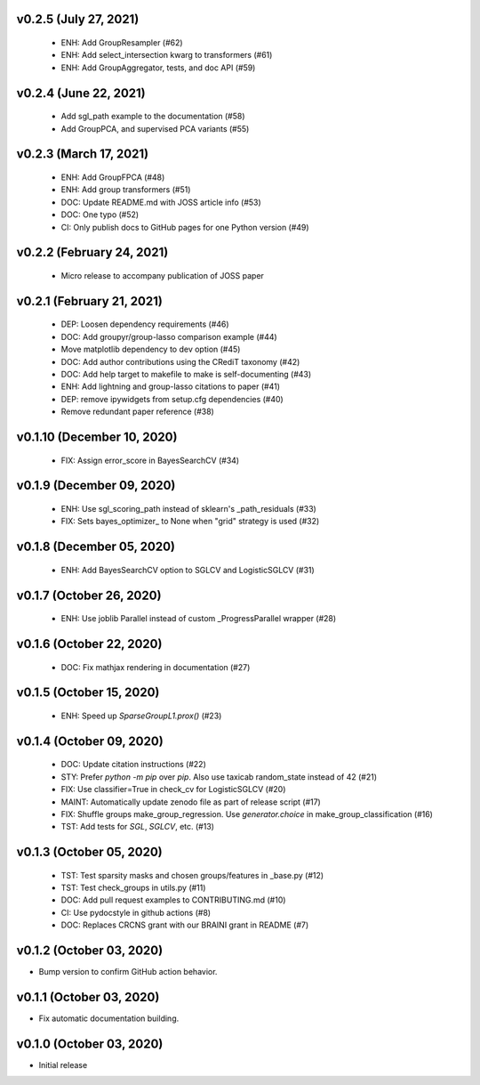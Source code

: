 v0.2.5 (July 27, 2021)
======================
  * ENH: Add GroupResampler (#62)
  * ENH: Add select_intersection kwarg to transformers (#61)
  * ENH: Add GroupAggregator, tests, and doc API (#59)

v0.2.4 (June 22, 2021)
======================
  * Add sgl_path example to the documentation (#58)
  * Add GroupPCA, and supervised PCA variants (#55)

v0.2.3 (March 17, 2021)
=======================
  * ENH: Add GroupFPCA (#48)
  * ENH: Add group transformers (#51)
  * DOC: Update README.md with JOSS article info (#53)
  * DOC: One typo (#52)
  * CI: Only publish docs to GitHub pages for one Python version (#49)

v0.2.2 (February 24, 2021)
==========================
  * Micro release to accompany publication of JOSS paper

v0.2.1 (February 21, 2021)
==========================
  * DEP: Loosen dependency requirements (#46)
  * DOC: Add groupyr/group-lasso comparison example (#44)
  * Move matplotlib dependency to dev option (#45)
  * DOC: Add author contributions using the CRediT taxonomy (#42)
  * DOC: Add help target to makefile to make is self-documenting (#43)
  * ENH: Add lightning and group-lasso citations to paper (#41)
  * DEP: remove ipywidgets from setup.cfg dependencies (#40)
  * Remove redundant paper reference (#38)

v0.1.10 (December 10, 2020)
===========================
  * FIX: Assign error_score in BayesSearchCV (#34)

v0.1.9 (December 09, 2020)
==========================
  * ENH: Use sgl_scoring_path instead of sklearn's _path_residuals (#33)
  * FIX: Sets bayes_optimizer_ to None when "grid" strategy is used (#32)

v0.1.8 (December 05, 2020)
==========================
  * ENH: Add BayesSearchCV option to SGLCV and LogisticSGLCV (#31)

v0.1.7 (October 26, 2020)
=========================
  * ENH: Use joblib Parallel instead of custom _ProgressParallel wrapper (#28)


v0.1.6 (October 22, 2020)
=========================
  * DOC: Fix mathjax rendering in documentation (#27)


v0.1.5 (October 15, 2020)
=========================
  * ENH: Speed up `SparseGroupL1.prox()` (#23)


v0.1.4 (October 09, 2020)
=========================
  * DOC: Update citation instructions (#22)
  * STY: Prefer `python -m pip` over `pip`. Also use taxicab random_state instead of 42 (#21)
  * FIX: Use classifier=True in check_cv for LogisticSGLCV (#20)
  * MAINT: Automatically update zenodo file as part of release script (#17)
  * FIX: Shuffle groups make_group_regression. Use `generator.choice` in make_group_classification (#16)
  * TST: Add tests for `SGL`, `SGLCV`, etc. (#13)


v0.1.3 (October 05, 2020)
=========================
  * TST: Test sparsity masks and chosen groups/features in _base.py (#12)
  * TST: Test check_groups in utils.py (#11)
  * DOC: Add pull request examples to CONTRIBUTING.md (#10)
  * CI: Use pydocstyle in github actions (#8)
  * DOC: Replaces CRCNS grant with our BRAINI grant in README (#7)


v0.1.2 (October 03, 2020)
=========================

- Bump version to confirm GitHub action behavior.


v0.1.1 (October 03, 2020)
=========================

- Fix automatic documentation building.


v0.1.0 (October 03, 2020)
=========================

- Initial release


